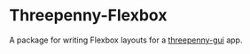 * Threepenny-Flexbox
  A package for writing Flexbox layouts for a [[http://hackage.haskell.org/package/threepenny-gui-0.7.0.1][threepenny-gui]] app.
